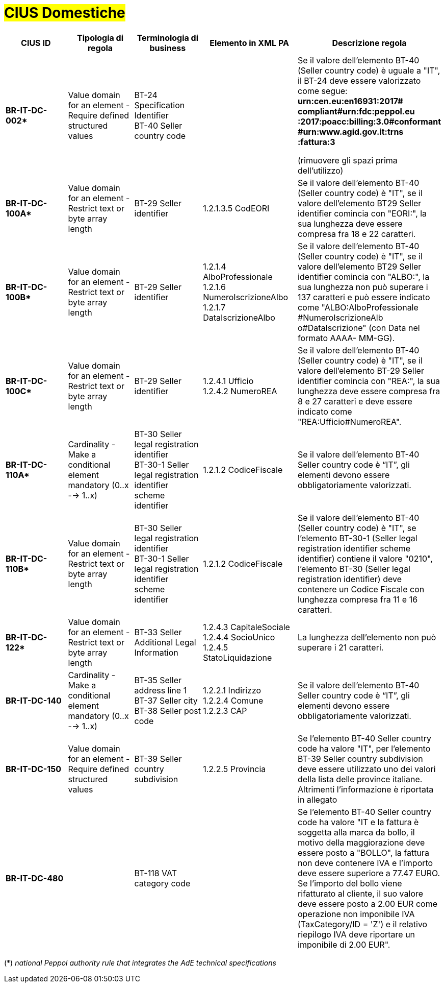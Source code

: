 

= #CIUS Domestiche#


[cols="3s,3,3,4,5", options="header"]
|====

^.^|CIUS ID
^.^|Tipologia di regola
^.^|Terminologia di business
^.^|Elemento in XML PA
^.^|Descrizione regola

|BR-IT-DC-002*
|Value domain for an element - Require defined structured values
|BT-24 Specification Identifier +
BT-40 Seller country code
|
|Se il valore dell’elemento BT-40 (Seller
country code) è uguale a "IT", il BT-24 
deve essere valorizzato come segue: 
*urn:cen.eu:en16931:2017# compliant#urn:fdc:peppol.eu :2017:poacc:billing:3.0#conformant #urn:www.agid.gov.it:trns :fattura:3*

(rimuovere gli spazi prima dell'utilizzo)

|BR-IT-DC-100A*
|Value domain for an element - Restrict text or byte array length
|BT-29 Seller identifier
|1.2.1.3.5 CodEORI +
|Se il valore dell’elemento BT-40 (Seller country code) è "IT", se il valore dell'elemento BT29 Seller identifier comincia con "EORI:", la sua lunghezza deve essere compresa fra 18 e 22 caratteri.


|BR-IT-DC-100B*
|Value domain for an element - Restrict text or byte array length
|BT-29 Seller identifier
|1.2.1.4 AlboProfessionale +
1.2.1.6 NumeroIscrizioneAlbo +
1.2.1.7 DataIscrizioneAlbo
|Se il valore dell’elemento BT-40 (Seller country code) è "IT", se il valore dell'elemento BT29 Seller identifier comincia con "ALBO:", la sua lunghezza non può superare i 137 caratteri e può essere indicato come "ALBO:AlboProfessionale +
#NumeroIscrizioneAlb o#DataIscrizione" (con Data nel formato AAAA- MM-GG).


|BR-IT-DC-100C*
|Value domain for an element - Restrict text or byte array length
|BT-29 Seller identifier
|1.2.4.1 Ufficio +
1.2.4.2 NumeroREA
|Se il valore dell’elemento BT-40 (Seller country code) è "IT", se il valore dell'elemento BT-29 Seller identifier comincia con "REA:", la sua lunghezza deve essere compresa fra 8 e 27 caratteri e deve essere indicato come "REA:Ufficio#NumeroREA".


|BR-IT-DC-110A*
|Cardinality - Make a conditional element mandatory (0..x --> 1..x)
|BT-30 Seller legal registration identifier +
BT-30-1 Seller legal registration identifier scheme identifier
|1.2.1.2 CodiceFiscale
|Se il valore dell’elemento BT-40 Seller country code è “IT”, gli elementi devono essere obbligatoriamente valorizzati.

|BR-IT-DC-110B*
|Value domain for an element - Restrict text or byte array length
|BT-30 Seller legal registration identifier +
BT-30-1 Seller legal registration identifier scheme identifier
|1.2.1.2 CodiceFiscale
|Se il valore dell’elemento BT-40 (Seller country code) è "IT", se l'elemento BT-30-1 (Seller legal registration identifier scheme identifier) contiene il valore "0210", l'elemento BT-30 (Seller legal registration identifier) deve contenere un Codice Fiscale con lunghezza compresa fra 11 e 16 caratteri.

|BR-IT-DC-122*
|Value domain for an element - Restrict text or byte array length
|BT-33 Seller Additional Legal Information
|1.2.4.3 CapitaleSociale +
1.2.4.4 SocioUnico +
1.2.4.5 StatoLiquidazione
|La lunghezza dell'elemento non può superare i 21 caratteri.

|BR-IT-DC-140
|Cardinality - Make a conditional element mandatory (0..x --> 1..x)
|BT-35 Seller address line 1 +
BT-37 Seller city +
BT-38 Seller post code
|1.2.2.1 Indirizzo +
1.2.2.4 Comune +
1.2.2.3 CAP
|Se il valore dell’elemento BT-40 Seller country code è “IT”, gli elementi devono essere obbligatoriamente valorizzati.

|BR-IT-DC-150
|Value domain for an element - Require defined structured values
|BT-39 Seller country subdivision
|1.2.2.5 Provincia
|Se l'elemento BT-40 Seller country code ha valore "IT", per l'elemento  BT-39 Seller  country  subdivision deve  essere utilizzato uno dei valori della lista delle province italiane. Altrimenti l'informazione è riportata in allegato

|BR-IT-DC-480
|
|BT-118 VAT category code
|
|Se l'elemento BT-40 Seller country code ha valore "IT e la fattura è soggetta alla marca da bollo, il motivo della maggiorazione deve essere posto a "BOLLO", la fattura non deve contenere IVA e l'importo deve essere superiore a 77.47 EURO. Se l'importo del bollo viene rifatturato al cliente, il suo valore deve essere posto a 2.00 EUR come operazione non imponibile IVA (TaxCategory/ID = 'Z') e il relativo riepilogo IVA deve riportare un imponibile di 2.00 EUR".



|====
(*) _national Peppol authority rule that integrates the AdE technical specifications_ 